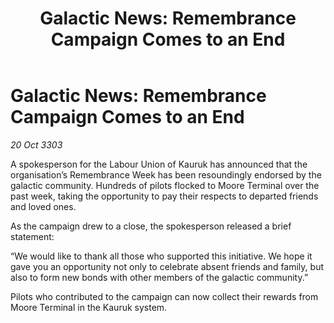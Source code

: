 :PROPERTIES:
:ID:       de160c3b-2ea4-49d6-b507-f4c8f348760c
:END:
#+title: Galactic News: Remembrance Campaign Comes to an End
#+filetags: :galnet:

* Galactic News: Remembrance Campaign Comes to an End

/20 Oct 3303/

A spokesperson for the Labour Union of Kauruk has announced that the organisation’s Remembrance Week has been resoundingly endorsed by the galactic community. Hundreds of pilots flocked to Moore Terminal over the past week, taking the opportunity to pay their respects to departed friends and loved ones. 

As the campaign drew to a close, the spokesperson released a brief statement: 

“We would like to thank all those who supported this initiative. We hope it gave you an opportunity not only to celebrate absent friends and family, but also to form new bonds with other members of the galactic community.” 

Pilots who contributed to the campaign can now collect their rewards from Moore Terminal in the Kauruk system.

